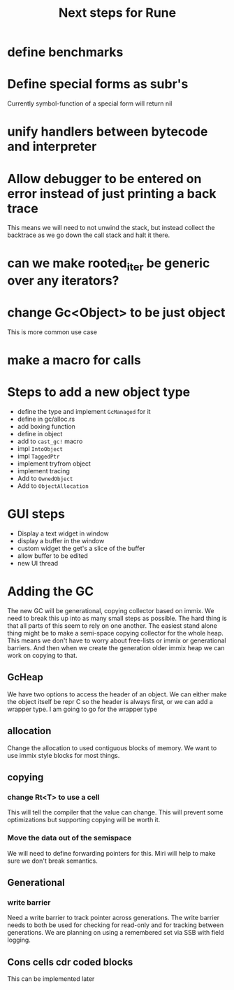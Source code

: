#+title: Next steps for Rune
* define benchmarks
* Define special forms as subr's
Currently symbol-function of a special form will return nil
* unify handlers between bytecode and interpreter
* Allow debugger to be entered on error instead of just printing a back trace
This means we will need to not unwind the stack, but instead collect the backtrace as we go down the call stack and halt it there.
* can we make rooted_iter be generic over any iterators?
* change Gc<Object> to be just object
This is more common use case
* make a macro for calls
* Steps to add a new object type
- define the type and implement ~GcManaged~ for it
- define in gc/alloc.rs
- add boxing function
- define in object
- add to ~cast_gc!~ macro
- impl ~IntoObject~
- impl ~TaggedPtr~
- implement tryfrom object
- implement tracing
- Add to ~OwnedObject~
- Add to ~ObjectAllocation~
* GUI steps
- Display a text widget in window
- display a buffer in the window
- custom widget the get's a slice of the buffer
- allow buffer to be edited
- new UI thread
* Adding the GC
The new GC will be generational, copying collector based on immix. We need to break this up into as many small steps as possible. The hard thing is that all parts of this seem to rely on one another. The easiest stand alone thing might be to make a semi-space copying collector for the whole heap. This means we don't have to worry about free-lists or immix or generational barriers. And then when we create the generation older immix heap we can work on copying to that.
** GcHeap
We have two options to access the header of an object. We can either make the object itself be repr C so the header is always first, or we can add a wrapper type. I am going to go for the wrapper type
** allocation
Change the allocation to used contiguous blocks of memory. We want to use immix style blocks for most things.
** copying
*** change Rt<T> to use a cell
This will tell the compiler that the value can change. This will prevent some optimizations but supporting copying will be worth it.
*** Move the data out of the semispace
We will need to define forwarding pointers for this. Miri will help to make sure we don't break semantics.
** Generational
*** write barrier
Need a write barrier to track pointer across generations. The write barrier needs to both be used for checking for read-only and for tracking between generations. We are planning on using a remembered set via SSB with field logging.
** Cons cells cdr coded blocks
This can be implemented later
